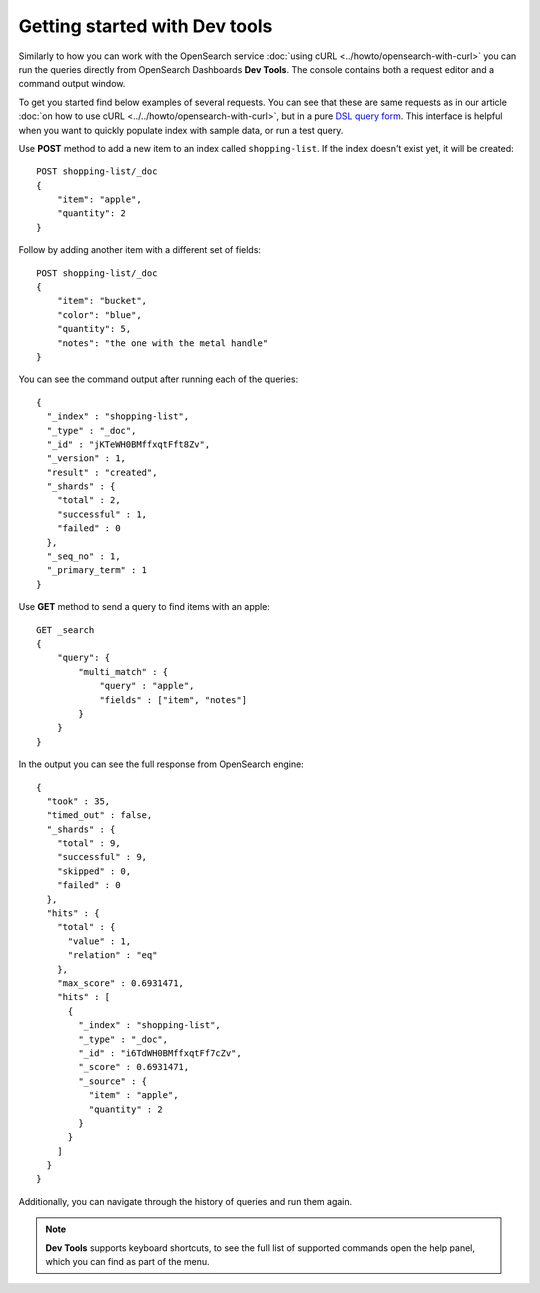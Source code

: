 Getting started with Dev tools
==============================

Similarly to how you can work with the OpenSearch service :doc:`using cURL <../howto/opensearch-with-curl>` you can run the queries directly from OpenSearch Dashboards **Dev Tools**. The console contains both a request editor and a command output window.

To get you started find below examples of several requests. You can see that these are  same requests as in our article :doc:`on how to use cURL <../../howto/opensearch-with-curl>`, but in a pure `DSL query form <https://opensearch.org/docs/latest/opensearch/query-dsl/index/>`_. This interface is helpful when you want to quickly populate index with sample data, or run a test query.

Use **POST** method to add a new item to an index called ``shopping-list``. If the index doesn't exist yet, it will be created::

    POST shopping-list/_doc
    {
        "item": "apple",
        "quantity": 2
    }

Follow by adding another item with a different set of fields::

    POST shopping-list/_doc
    {
        "item": "bucket",
        "color": "blue",
        "quantity": 5,
        "notes": "the one with the metal handle"
    }


You can see the command output after running each of the queries::

    {
      "_index" : "shopping-list",
      "_type" : "_doc",
      "_id" : "jKTeWH0BMffxqtFft8Zv",
      "_version" : 1,
      "result" : "created",
      "_shards" : {
        "total" : 2,
        "successful" : 1,
        "failed" : 0
      },
      "_seq_no" : 1,
      "_primary_term" : 1
    }


Use **GET** method to send a query to find items with an apple::

    GET _search
    {
        "query": {
            "multi_match" : {
                "query" : "apple",
                "fields" : ["item", "notes"]
            }
        }
    }

In the output you can see the full response from OpenSearch engine::

    {
      "took" : 35,
      "timed_out" : false,
      "_shards" : {
        "total" : 9,
        "successful" : 9,
        "skipped" : 0,
        "failed" : 0
      },
      "hits" : {
        "total" : {
          "value" : 1,
          "relation" : "eq"
        },
        "max_score" : 0.6931471,
        "hits" : [
          {
            "_index" : "shopping-list",
            "_type" : "_doc",
            "_id" : "i6TdWH0BMffxqtFf7cZv",
            "_score" : 0.6931471,
            "_source" : {
              "item" : "apple",
              "quantity" : 2
            }
          }
        ]
      }
    }
Additionally, you can navigate through the history of queries and run them again.

.. note::
    **Dev Tools** supports keyboard shortcuts, to see the full list of supported commands open the help panel, which you can find as part of the menu.